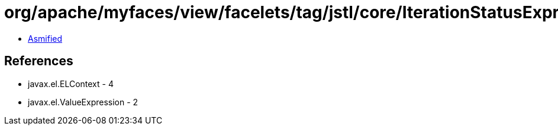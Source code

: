 = org/apache/myfaces/view/facelets/tag/jstl/core/IterationStatusExpression.class

 - link:IterationStatusExpression-asmified.java[Asmified]

== References

 - javax.el.ELContext - 4
 - javax.el.ValueExpression - 2
